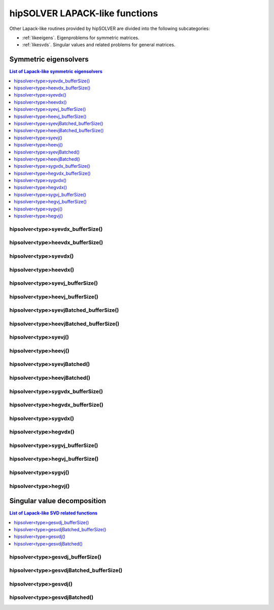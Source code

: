 .. meta::
  :description: hipSOLVER documentation and API reference library
  :keywords: hipSOLVER, rocSOLVER, ROCm, API, documentation

.. _lapacklike:

********************************
hipSOLVER LAPACK-like functions
********************************

Other Lapack-like routines provided by hipSOLVER are divided into the following subcategories:

* :ref:`likeeigens`. Eigenproblems for symmetric matrices.
* :ref:`likesvds`. Singular values and related problems for general matrices.



.. _likeeigens:

Symmetric eigensolvers
================================

.. contents:: List of Lapack-like symmetric eigensolvers
   :local:
   :backlinks: top

.. _syevdx_bufferSize:

hipsolver<type>syevdx_bufferSize()
---------------------------------------------------
.. doxygenfunction:: hipsolverDsyevdx_bufferSize
   :outline:
.. doxygenfunction:: hipsolverSsyevdx_bufferSize

.. _heevdx_bufferSize:

hipsolver<type>heevdx_bufferSize()
---------------------------------------------------
.. doxygenfunction:: hipsolverZheevdx_bufferSize
   :outline:
.. doxygenfunction:: hipsolverCheevdx_bufferSize

.. _syevdx:

hipsolver<type>syevdx()
---------------------------------------------------
.. doxygenfunction:: hipsolverDsyevdx
   :outline:
.. doxygenfunction:: hipsolverSsyevdx

.. _heevdx:

hipsolver<type>heevdx()
---------------------------------------------------
.. doxygenfunction:: hipsolverZheevdx
   :outline:
.. doxygenfunction:: hipsolverCheevdx

.. _syevj_bufferSize:

hipsolver<type>syevj_bufferSize()
---------------------------------------------------
.. doxygenfunction:: hipsolverDsyevj_bufferSize
   :outline:
.. doxygenfunction:: hipsolverSsyevj_bufferSize

.. _heevj_bufferSize:

hipsolver<type>heevj_bufferSize()
---------------------------------------------------
.. doxygenfunction:: hipsolverZheevj_bufferSize
   :outline:
.. doxygenfunction:: hipsolverCheevj_bufferSize

.. _syevj_batched_bufferSize:

hipsolver<type>syevjBatched_bufferSize()
---------------------------------------------------
.. doxygenfunction:: hipsolverDsyevjBatched_bufferSize
   :outline:
.. doxygenfunction:: hipsolverSsyevjBatched_bufferSize

.. _heevj_batched_bufferSize:

hipsolver<type>heevjBatched_bufferSize()
---------------------------------------------------
.. doxygenfunction:: hipsolverZheevjBatched_bufferSize
   :outline:
.. doxygenfunction:: hipsolverCheevjBatched_bufferSize

.. _syevj:

hipsolver<type>syevj()
---------------------------------------------------
.. doxygenfunction:: hipsolverDsyevj
   :outline:
.. doxygenfunction:: hipsolverSsyevj

.. _heevj:

hipsolver<type>heevj()
---------------------------------------------------
.. doxygenfunction:: hipsolverZheevj
   :outline:
.. doxygenfunction:: hipsolverCheevj

.. _syevj_batched:

hipsolver<type>syevjBatched()
---------------------------------------------------
.. doxygenfunction:: hipsolverDsyevjBatched
   :outline:
.. doxygenfunction:: hipsolverSsyevjBatched

.. _heevj_batched:

hipsolver<type>heevjBatched()
---------------------------------------------------
.. doxygenfunction:: hipsolverZheevjBatched
   :outline:
.. doxygenfunction:: hipsolverCheevjBatched

.. _sygvdx_bufferSize:

hipsolver<type>sygvdx_bufferSize()
---------------------------------------------------
.. doxygenfunction:: hipsolverDsygvdx_bufferSize
   :outline:
.. doxygenfunction:: hipsolverSsygvdx_bufferSize

.. _hegvdx_bufferSize:

hipsolver<type>hegvdx_bufferSize()
---------------------------------------------------
.. doxygenfunction:: hipsolverZhegvdx_bufferSize
   :outline:
.. doxygenfunction:: hipsolverChegvdx_bufferSize

.. _sygvdx:

hipsolver<type>sygvdx()
---------------------------------------------------
.. doxygenfunction:: hipsolverDsygvdx
   :outline:
.. doxygenfunction:: hipsolverSsygvdx

.. _hegvdx:

hipsolver<type>hegvdx()
---------------------------------------------------
.. doxygenfunction:: hipsolverZhegvdx
   :outline:
.. doxygenfunction:: hipsolverChegvdx

.. _sygvj_bufferSize:

hipsolver<type>sygvj_bufferSize()
---------------------------------------------------
.. doxygenfunction:: hipsolverDsygvj_bufferSize
   :outline:
.. doxygenfunction:: hipsolverSsygvj_bufferSize

.. _hegvj_bufferSize:

hipsolver<type>hegvj_bufferSize()
---------------------------------------------------
.. doxygenfunction:: hipsolverZhegvj_bufferSize
   :outline:
.. doxygenfunction:: hipsolverChegvj_bufferSize

.. _sygvj:

hipsolver<type>sygvj()
---------------------------------------------------
.. doxygenfunction:: hipsolverDsygvj
   :outline:
.. doxygenfunction:: hipsolverSsygvj

.. _hegvj:

hipsolver<type>hegvj()
---------------------------------------------------
.. doxygenfunction:: hipsolverZhegvj
   :outline:
.. doxygenfunction:: hipsolverChegvj



.. _likesvds:

Singular value decomposition
================================

.. contents:: List of Lapack-like SVD related functions
   :local:
   :backlinks: top

.. _gesvdj_bufferSize:

hipsolver<type>gesvdj_bufferSize()
---------------------------------------------------
.. doxygenfunction:: hipsolverZgesvdj_bufferSize
   :outline:
.. doxygenfunction:: hipsolverCgesvdj_bufferSize
   :outline:
.. doxygenfunction:: hipsolverDgesvdj_bufferSize
   :outline:
.. doxygenfunction:: hipsolverSgesvdj_bufferSize

.. _gesvdj_batched_bufferSize:

hipsolver<type>gesvdjBatched_bufferSize()
---------------------------------------------------
.. doxygenfunction:: hipsolverZgesvdjBatched_bufferSize
   :outline:
.. doxygenfunction:: hipsolverCgesvdjBatched_bufferSize
   :outline:
.. doxygenfunction:: hipsolverDgesvdjBatched_bufferSize
   :outline:
.. doxygenfunction:: hipsolverSgesvdjBatched_bufferSize

.. _gesvdj:

hipsolver<type>gesvdj()
---------------------------------------------------
.. doxygenfunction:: hipsolverZgesvdj
   :outline:
.. doxygenfunction:: hipsolverCgesvdj
   :outline:
.. doxygenfunction:: hipsolverDgesvdj
   :outline:
.. doxygenfunction:: hipsolverSgesvdj

.. _gesvdj_batched:

hipsolver<type>gesvdjBatched()
---------------------------------------------------
.. doxygenfunction:: hipsolverZgesvdjBatched
   :outline:
.. doxygenfunction:: hipsolverCgesvdjBatched
   :outline:
.. doxygenfunction:: hipsolverDgesvdjBatched
   :outline:
.. doxygenfunction:: hipsolverSgesvdjBatched

